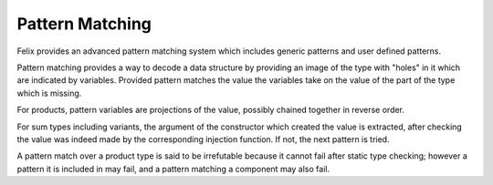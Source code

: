 Pattern Matching
================

Felix provides an advanced pattern matching system which
includes generic patterns and user defined patterns.

Pattern matching provides a way to decode a data structure
by providing an image of the type with "holes" in it which
are indicated by variables. Provided pattern matches the value
the variables take on the value of the part of the type
which is missing.

For products, pattern variables are projections of the
value, possibly chained together in reverse order.

For sum types including variants, the argument of
the constructor which created the value is extracted,
after checking the value was indeed made by the
corresponding injection function. If not, the next pattern
is tried.

A pattern match over a product type is said to be irrefutable
because it cannot fail after static type checking; however
a pattern it is included in may fail, and a pattern matching
a component may also fail.



